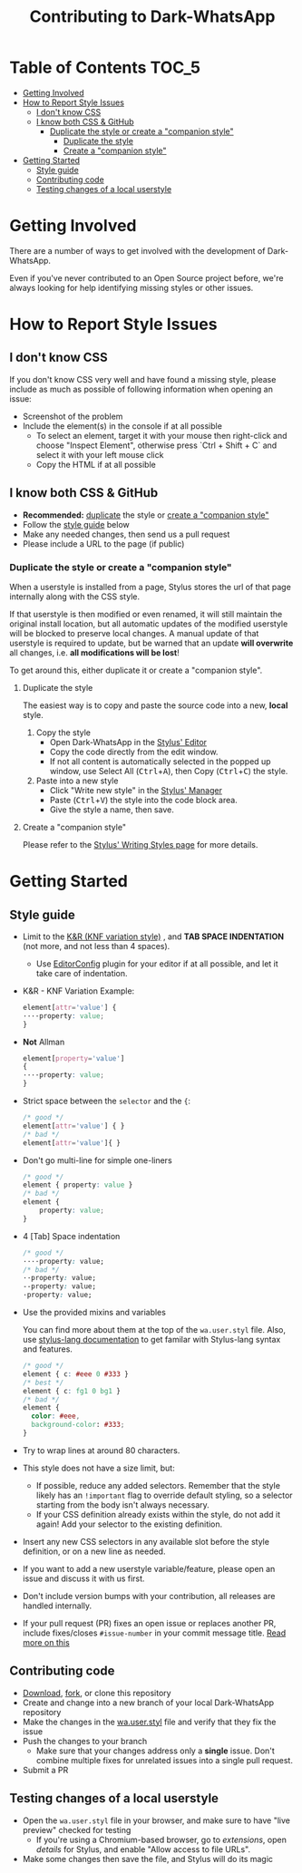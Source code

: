 #+TITLE: Contributing to Dark-WhatsApp
#+STARTUP: nofold

* Table of Contents :TOC_5:
- [[#getting-involved][Getting Involved]]
- [[#how-to-report-style-issues][How to Report Style Issues]]
  - [[#i-dont-know-css][I don't know CSS]]
  - [[#i-know-both-css--github][I know both CSS & GitHub]]
    - [[#duplicate-the-style-or-create-a-companion-style][Duplicate the style or create a "companion style"]]
      - [[#duplicate-the-style][Duplicate the style]]
      - [[#create-a-companion-style][Create a "companion style"]]
- [[#getting-started][Getting Started]]
  - [[#style-guide][Style guide]]
  - [[#contributing-code][Contributing code]]
  - [[#testing-changes-of-a-local-userstyle][Testing changes of a local userstyle]]

* Getting Involved
There are a number of ways to get involved with the development of
Dark-WhatsApp.

Even if you've never contributed to an Open Source project before, we're always
looking for help identifying missing styles or other issues.

* How to Report Style Issues
** I don't know CSS
If you don't know CSS very well and have found a missing style, please include
as much as possible of following information when opening an issue:

- Screenshot of the problem
- Include the element(s) in the console if at all possible
  - To select an element, target it with your mouse then right-click and choose
    "Inspect Element", otherwise press `Ctrl + Shift + C` and select it with
    your left mouse click
  - Copy the HTML if at all possible

** I know both CSS & GitHub
- *Recommended:* [[#duplicate-the-style][duplicate]] the style or [[#create-a-companion-style][create a "companion style"]]
- Follow the [[#style-guide][style guide]] below
- Make any needed changes, then send us a pull request
- Please include a URL to the page (if public)

*** Duplicate the style or create a "companion style"
When a userstyle is installed from a page, Stylus stores the url of that page
internally along with the CSS style.

If that userstyle is then modified or even renamed, it will still maintain the
original install location, but all automatic updates of the modified userstyle
will be blocked to preserve local changes. A manual update of that userstyle is
required to update, but be warned that an update *will overwrite* all changes,
i.e. *all modifications will be lost*!

To get around this, either duplicate it or create a "companion style".

**** Duplicate the style
The easiest way is to copy and paste the source code into a new, *local* style.

1. Copy the style
    - Open Dark-WhatsApp in the [[https://github.com/openstyles/stylus/wiki/Editor][Stylus' Editor]] [[https://user-images.githubusercontent.com/136959/44433186-de548e80-a56a-11e8-8947-d3331bd6d7a1.png]]
    - Copy the code directly from the edit window.
    - If not all content is automatically selected in the popped up window, use Select All (@@html:<kbd>@@Ctrl@@html:</kbd>@@+@@html:<kbd>@@A@@html:</kbd>@@), then Copy (@@html:<kbd>@@Ctrl@@html:</kbd>@@+@@html:<kbd>@@C@@html:</kbd>@@) the style.
2. Paste into a new style
    - Click "Write new style" in the [[https://github.com/openstyles/stylus/wiki/Manager][Stylus' Manager]] [[https://user-images.githubusercontent.com/136959/44433186-de548e80-a56a-11e8-8947-d3331bd6d7a1.png]]
    - Paste (@@html:<kbd>@@Ctrl@@html:</kbd>@@+@@html:<kbd>@@V@@html:</kbd>@@) the style into the code block area.
    - Give the style a name, then save.

**** Create a "companion style"
Please refer to the [[https://github.com/openstyles/stylus/wiki/Writing-styles#making-a-companion-style][Stylus' Writing Styles page]] [[https://user-images.githubusercontent.com/136959/44433186-de548e80-a56a-11e8-8947-d3331bd6d7a1.png]] for more details.

* Getting Started
** Style guide
- Limit to the [[https://en.wikipedia.org/wiki/Indentation_style#Variant:_BSD_KNF][K&R (KNF variation style)]] [[https://user-images.githubusercontent.com/136959/44433186-de548e80-a56a-11e8-8947-d3331bd6d7a1.png]], and *TAB SPACE INDENTATION* (not more,
  and not less than 4 spaces).
  - Use [[https://editorconfig.org/][EditorConfig]] [[https://user-images.githubusercontent.com/136959/44433186-de548e80-a56a-11e8-8947-d3331bd6d7a1.png]] plugin for your editor if at all possible, and let it take
    care of indentation.

- K&R - KNF Variation Example:
  #+BEGIN_SRC css
  element[attr='value'] {
  ····property: value;
  }
  #+END_SRC

- *Not* Allman
  #+BEGIN_SRC css
  element[property='value']
  {
  ····property: value;
  }
  #+END_SRC

- Strict space between the =selector= and the ={=:
  #+BEGIN_SRC css
    /* good */
    element[attr='value'] { }
    /* bad */
    element[attr='value']{ }
  #+END_SRC

- Don't go multi-line for simple one-liners
  #+BEGIN_SRC css
  /* good */
  element { property: value }
  /* bad */
  element {
      property: value;
  }
  #+END_SRC

- 4 [Tab] Space indentation
  #+BEGIN_SRC css
  /* good */
  ····property: value;
  /* bad */
  ··property: value;
  --property: value;
  ·property: value;
  #+END_SRC

- Use the provided mixins and variables

  You can find more about them at the top of the =wa.user.styl= file. Also, use
  [[http://stylus-lang.com/][stylus-lang documentation]]
  [[https://user-images.githubusercontent.com/136959/44433186-de548e80-a56a-11e8-8947-d3331bd6d7a1.png]]
  to get familar with Stylus-lang syntax and features.

  #+BEGIN_SRC css
  /* good */
  element { c: #eee 0 #333 }
  /* best */
  element { c: fg1 0 bg1 }
  /* bad */
  element {
    color: #eee,
    background-color: #333;
  }
  #+END_SRC

- Try to wrap lines at around 80 characters.
- This style does not have a size limit, but:
  - If possible, reduce any added selectors. Remember that the style likely has
    an =!important= flag to override default styling, so a selector starting from
    the body isn't always necessary.
  - If your CSS definition already exists within the style, do not add it again!
    Add your selector to the existing definition.
- Insert any new CSS selectors in any available slot before the style
  definition, or on a new line as needed.
- If you want to add a new userstyle variable/feature, please open an issue and
  discuss it with us first.
- Don't include version bumps with your contribution, all releases are handled
  internally.
- If your pull request (PR) fixes an open issue or replaces another PR, include
  fixes/closes =#issue-number= in your commit message title. [[https://help.github.com/en/articles/closing-issues-using-keywords][Read more on this]]
  [[https://user-images.githubusercontent.com/136959/44433186-de548e80-a56a-11e8-8947-d3331bd6d7a1.png]]

** Contributing code
- [[https://user-images.githubusercontent.com/20738487/72159480-1c06c100-33c5-11ea-91d1-7a67c1dd7ae5.png]]
  [[https://github.com/vednoc/dark-whatsapp/archive/master.zip][Download]],
  [[https://user-images.githubusercontent.com/20738487/72159479-1c06c100-33c5-11ea-9ce4-c3d17110348a.png]]
  [[https://github.com/vednoc/dark-whatsapp/fork][fork]], or clone this repository
- Create and change into a new branch of your local Dark-WhatsApp repository
- Make the changes in the [[https://github.com/vednoc/dark-whatsapp/blob/master/wa.user.styl][wa.user.styl]] file and verify that they fix the issue
- Push the changes to your branch
  + Make sure that your changes address only a *single* issue. Don't combine
    multiple fixes for unrelated issues into a single pull request.
- Submit a PR

** Testing changes of a local userstyle
- Open the =wa.user.styl= file in your browser, and make sure to have "live
  preview" checked for testing
  - If you're using a Chromium-based browser, go to /extensions/, open /details/ for
    Stylus, and enable "Allow access to file URLs".
- Make some changes then save the file, and Stylus will do its magic
